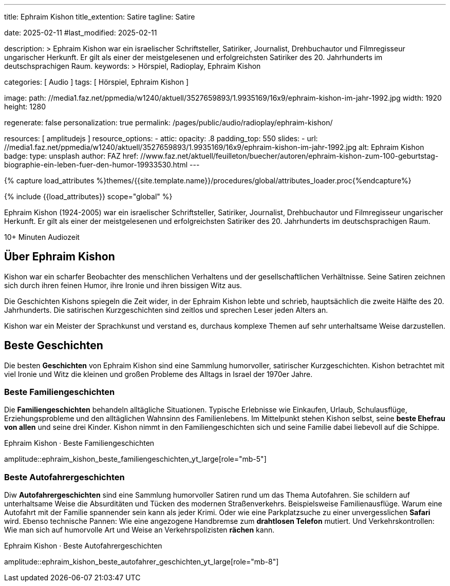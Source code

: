---
title:                                  Ephraim Kishon
title_extention:                        Satire
tagline:                                Satire

date:                                   2025-02-11
#last_modified:                         2025-02-11

description: >
                                        Ephraim Kishon war ein israelischer Schriftsteller, Satiriker,
                                        Journalist, Drehbuchautor und Filmregisseur ungarischer Herkunft.
                                        Er gilt als einer der meistgelesenen und erfolgreichsten Satiriker
                                        des 20. Jahrhunderts im deutschsprachigen Raum.
keywords: >
                                        Hörspiel, Radioplay, Ephraim Kishon

categories:                             [ Audio ]
tags:                                   [ Hörspiel, Ephraim Kishon ]

image:
  path:                                 //media1.faz.net/ppmedia/w1240/aktuell/3527659893/1.9935169/16x9/ephraim-kishon-im-jahr-1992.jpg
  width:                                1920
  height:                               1280


regenerate:                             false
personalization:                        true
permalink:                              /pages/public/audio/radioplay/ephraim-kishon/

resources:                              [ amplitudejs ]
resource_options:  
  - attic:
      opacity:                          .8
      padding_top:                      550
      slides:
        - url:                          //media1.faz.net/ppmedia/w1240/aktuell/3527659893/1.9935169/16x9/ephraim-kishon-im-jahr-1992.jpg
          alt:                          Ephraim Kishon
          badge:
            type:                       unsplash
            author:                     FAZ
            href:                       //www.faz.net/aktuell/feuilleton/buecher/autoren/ephraim-kishon-zum-100-geburtstag-biographie-ein-leben-fuer-den-humor-19933530.html
---

// Page Initializer
// =============================================================================
// Enable the Liquid Preprocessor
:page-liquid:

// Set (local) page attributes here
// -----------------------------------------------------------------------------
// :page--attr:                         <attr-value>

//  Load Liquid procedures
// -----------------------------------------------------------------------------
{% capture load_attributes %}themes/{{site.template.name}}/procedures/global/attributes_loader.proc{%endcapture%}

// Load page attributes
// -----------------------------------------------------------------------------
{% include {{load_attributes}} scope="global" %}


// Page content
// ~~~~~~~~~~~~~~~~~~~~~~~~~~~~~~~~~~~~~~~~~~~~~~~~~~~~~~~~~~~~~~~~~~~~~~~~~~~~~
[role="dropcap"]
Ephraim Kishon (1924-2005) war ein israelischer Schriftsteller, Satiriker,
Journalist, Drehbuchautor und Filmregisseur ungarischer Herkunft. Er gilt als
einer der meistgelesenen und erfolgreichsten Satiriker des 20. Jahrhunderts
im deutschsprachigen Raum.

++++
<div class="video-title">
  <i class="mdib mdi-bs-primary mdib-clock mdib-24px mr-2"></i>
  10+ Minuten Audiozeit
</div>
++++

// Include sub-documents (if any)
// -----------------------------------------------------------------------------
[role="mt-5"]
== Über Ephraim Kishon

Kishon war ein scharfer Beobachter des menschlichen Verhaltens und der
gesellschaftlichen Verhältnisse. Seine Satiren zeichnen sich durch ihren
feinen Humor, ihre Ironie und ihren bissigen Witz aus.

// .Ephraim Kishon · Zeitzeugen 
// youtube::6NfppAgDCqk[poster="/assets/video/poster/youtube/zeitzeugen/zeitzeugen.jpg" role="mt-4 mb-4"]

Die Geschichten Kishons spiegeln die Zeit wider, in der Ephraim Kishon lebte
und schrieb, hauptsächlich die zweite Hälfte des 20. Jahrhunderts. Die
satirischen Kurzgeschichten sind zeitlos und sprechen Leser jeden Alters
an.

Kishon war ein Meister der Sprachkunst und verstand es, durchaus komplexe
Themen auf sehr unterhaltsame Weise darzustellen.

[role="mt-5"]
== Beste Geschichten

Die besten *Geschichten* von Ephraim Kishon sind eine Sammlung humorvoller,
satirischer Kurzgeschichten. Kishon betrachtet mit viel Ironie und Witz die
kleinen und großen Probleme des Alltags in Israel der 1970er Jahre.

[role="mt-4"]
=== Beste Familiengeschichten

Die *Familiengeschichten* behandeln alltägliche Situationen. Typische
Erlebnisse wie Einkaufen, Urlaub, Schulausflüge, Erziehungsprobleme und den
alltäglichen Wahnsinn des Familienlebens. Im Mittelpunkt stehen Kishon selbst,
seine *beste Ehefrau von allen* und seine drei Kinder. Kishon nimmt in den
Familiengeschichten sich und seine Familie dabei liebevoll auf die Schippe.

.Ephraim Kishon · Beste Familiengeschichten
amplitude::ephraim_kishon_beste_familiengeschichten_yt_large[role="mb-5"]

[role="mt-4"]
=== Beste Autofahrergeschichten

Diw *Autofahrergeschichten* sind eine Sammlung humorvoller Satiren rund um das
Thema Autofahren. Sie schildern auf unterhaltsame Weise die Absurditäten und
Tücken des modernen Straßenverkehrs. Beispielsweise Familienausflüge. Warum
eine Autofahrt mit der Familie spannender sein kann als jeder Krimi.
Oder wie eine Parkplatzsuche zu einer unvergesslichen *Safari* wird. Ebenso
technische Pannen: Wie eine angezogene Handbremse zum *drahtlosen Telefon*
mutiert. Und Verkehrskontrollen: Wie man sich auf humorvolle Art und Weise
an Verkehrspolizisten *rächen* kann.

.Ephraim Kishon · Beste Autofahrergeschichten
amplitude::ephraim_kishon_beste_autofahrer_geschichten_yt_large[role="mb-8"]
